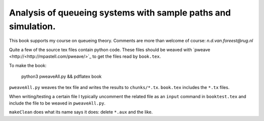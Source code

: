 Analysis of queueing systems with sample paths and simulation. 
===================

This book supports my course on queueing theory. Comments are more
than welcome of course: `n.d.van.foreest@rug.nl`

Quite a few of the source tex files contain python code. These files
should be weaved with `pweave <http://<http://mpastell.com/pweave/>`_
to get the files read by ``book.tex``. 


To make the book:

  python3 pweaveAll.py && pdflatex book

``pweaveAll.py`` weaves  the tex file and writes the results to 
``chunks/*.tx``.  ``book.tex`` includes the ``*.tx`` files.

When writing/testing a certain file I typically uncomment the related
file as an ``input`` command in ``booktest.tex`` and include the file to
be weaved in ``pweaveAll.py``.

``makeClean`` does what its name says it does: delete ``*.aux`` and the like. 

